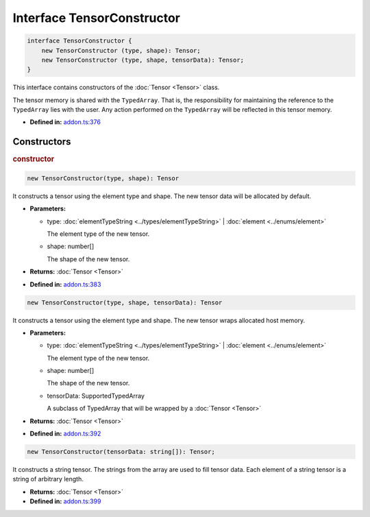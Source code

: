 Interface TensorConstructor
===========================

.. code-block:: ts

   interface TensorConstructor {
       new TensorConstructor (type, shape): Tensor;
       new TensorConstructor (type, shape, tensorData): Tensor;
   }

This interface contains constructors of the :doc:`Tensor <Tensor>` class.

The tensor memory is shared with the ``TypedArray``. That is,
the responsibility for maintaining the reference to the ``TypedArray`` lies with
the user. Any action performed on the ``TypedArray`` will be reflected in this
tensor memory.

* **Defined in:**
  `addon.ts:376 <https://github.com/openvinotoolkit/openvino/blob/master/src/bindings/js/node/lib/addon.ts#L376>`__


Constructors
#####################


.. rubric:: constructor

.. container:: m-4

   .. code-block:: ts

      new TensorConstructor(type, shape): Tensor

   It constructs a tensor using the element type and shape. The new tensor data
   will be allocated by default.

   * **Parameters:**

     - type: :doc:`elementTypeString <../types/elementTypeString>` | :doc:`element <../enums/element>`

       The element type of the new tensor.

     - shape: number[]

       The shape of the new tensor.

   * **Returns:**  :doc:`Tensor <Tensor>`

   * **Defined in:**
     `addon.ts:383 <https://github.com/openvinotoolkit/openvino/blob/master/src/bindings/js/node/lib/addon.ts#L383>`__


   .. code-block:: ts

       new TensorConstructor(type, shape, tensorData): Tensor

   It constructs a tensor using the element type and shape. The new tensor wraps
   allocated host memory.

   * **Parameters:**

     - type: :doc:`elementTypeString <../types/elementTypeString>` | :doc:`element <../enums/element>`

       The element type of the new tensor.

     - shape: number[]

       The shape of the new tensor.

     - tensorData: SupportedTypedArray

       A subclass of TypedArray that will be wrapped by a :doc:`Tensor <Tensor>`

   * **Returns:**  :doc:`Tensor <Tensor>`

   * **Defined in:**
     `addon.ts:392 <https://github.com/openvinotoolkit/openvino/blob/master/src/bindings/js/node/lib/addon.ts#L392>`__


   .. code-block:: ts

       new TensorConstructor(tensorData: string[]): Tensor;

   It constructs a string tensor. The strings from
   the array are used to fill tensor data. Each element of a string tensor
   is a string of arbitrary length.

   * **Returns:**  :doc:`Tensor <Tensor>`

   * **Defined in:**
     `addon.ts:399 <https://github.com/openvinotoolkit/openvino/blob/master/src/bindings/js/node/lib/addon.ts#L399>`__

